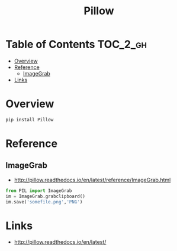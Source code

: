 #+TITLE: Pillow

* Table of Contents :TOC_2_gh:
- [[#overview][Overview]]
- [[#reference][Reference]]
  - [[#imagegrab][ImageGrab]]
- [[#links][Links]]

* Overview
#+BEGIN_SRC python
  pip install Pillow
#+END_SRC

* Reference
** ImageGrab
:REFERENCES:
- http://pillow.readthedocs.io/en/latest/reference/ImageGrab.html
:END:

#+BEGIN_SRC python
  from PIL import ImageGrab
  im = ImageGrab.grabclipboard()
  im.save('somefile.png','PNG')
#+END_SRC

* Links
- http://pillow.readthedocs.io/en/latest/
